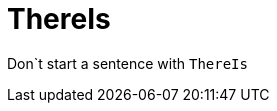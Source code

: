 :navtitle: ThereIs
:keywords: reference, rule, ThereIs

= ThereIs

Don`t start a sentence with `ThereIs`



